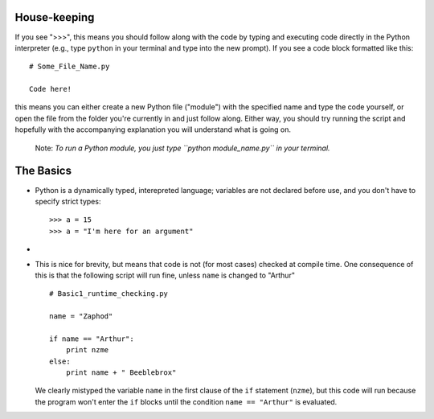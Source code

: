 House-keeping 
=========================

If you see ">>>", this means you should follow along with the code by
typing and executing code directly in the Python interpreter (e.g., type
``python`` in your terminal and type into the new prompt). If you see a
code block formatted like this::

        # Some_File_Name.py
    
        Code here!

this means you can either create a new Python file ("module") with the
specified name and type the code yourself, or open the file from the
folder you're currently in and just follow along. Either way, you should
try running the script and hopefully with the accompanying explanation
you will understand what is going on. 

    Note: *To run a Python module, you just type ``python
    module_name.py`` in your terminal.*

The Basics
=========================

*   Python is a dynamically typed, interepreted language; variables are
    not declared before use, and you don't have to specify strict types:
    ::
    
        >>> a = 15
        >>> a = "I'm here for an argument"

*   

*   This is nice for brevity, but means that code is not (for most
    cases) checked at compile time. One consequence of this is that the
    following script will run fine, unless ``name`` is changed to "Arthur"
    ::
    
        # Basic1_runtime_checking.py
    
        name = "Zaphod"
    
        if name == "Arthur":
            print nzme
        else:
            print name + " Beeblebrox"
    
    We clearly mistyped the variable ``name`` in the first clause of the
    ``if`` statement (``nzme``), but this code will run because the
    program won't enter the ``if`` blocks until the condition ``name ==
    "Arthur"`` is evaluated.
